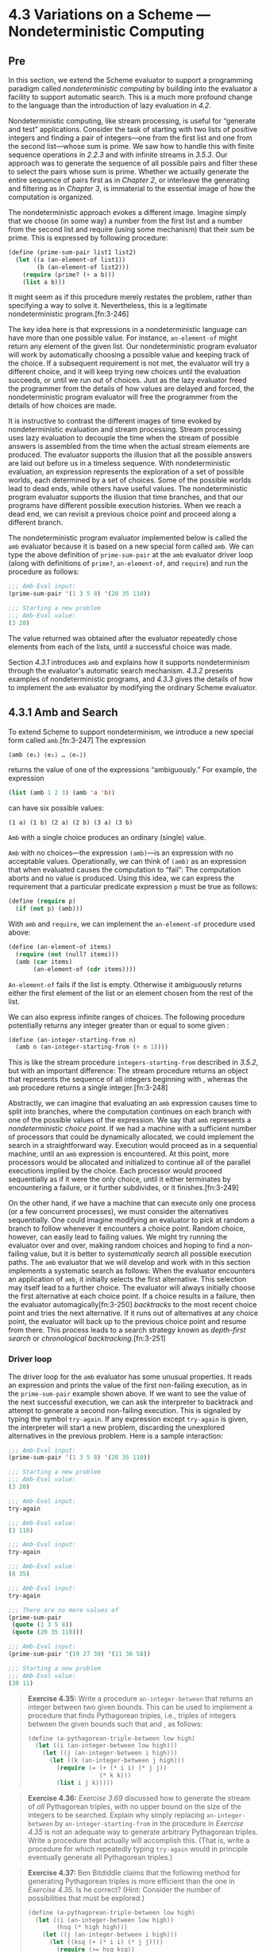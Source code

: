 

* 4.3 Variations on a Scheme --- Nondeterministic Computing

** Pre

In this section, we extend the Scheme evaluator to support a programming paradigm called  /nondeterministic computing/ by building into the evaluator a facility to support automatic search. This is a much more profound change to the language than the introduction of lazy evaluation in [[4.2]].

Nondeterministic computing, like stream processing, is useful for “generate and test” applications. Consider the task of starting with two lists of positive integers and finding a pair of integers---one from the first list and one from the second list---whose sum is prime. We saw how to handle this with finite sequence operations in [[2.2.3]] and with infinite streams in [[3.5.3]]. Our approach was to generate the sequence of all possible pairs and filter these to select the pairs whose sum is prime. Whether we actually generate the entire sequence of pairs first as in [[Chapter 2]], or interleave the generating and filtering as in [[Chapter 3]], is immaterial to the essential image of how the computation is organized.

The nondeterministic approach evokes a different image. Imagine simply that we choose (in some way) a number from the first list and a number from the second list and require (using some mechanism) that their sum be prime. This is expressed by following procedure:

#+BEGIN_SRC lisp
    (define (prime-sum-pair list1 list2)
      (let ((a (an-element-of list1))
            (b (an-element-of list2)))
        (require (prime? (+ a b)))
        (list a b)))
#+END_SRC

It might seem as if this procedure merely restates the problem, rather than specifying a way to solve it. Nevertheless, this is a legitimate nondeterministic program.[fn:3-246]

The key idea here is that expressions in a nondeterministic language can have more than one possible value. For instance, =an-element-of= might return any element of the given list. Our nondeterministic program evaluator will work by automatically choosing a possible value and keeping track of the choice. If a subsequent requirement is not met, the evaluator will try a different choice, and it will keep trying new choices until the evaluation succeeds, or until we run out of choices. Just as the lazy evaluator freed the programmer from the details of how values are delayed and forced, the nondeterministic program evaluator will free the programmer from the details of how choices are made.

It is instructive to contrast the different images of time evoked by nondeterministic evaluation and stream processing. Stream processing uses lazy evaluation to decouple the time when the stream of possible answers is assembled from the time when the actual stream elements are produced. The evaluator supports the illusion that all the possible answers are laid out before us in a timeless sequence. With nondeterministic evaluation, an expression represents the exploration of a set of possible worlds, each determined by a set of choices. Some of the possible worlds lead to dead ends, while others have useful values. The nondeterministic program evaluator supports the illusion that time branches, and that our programs have different possible execution histories. When we reach a dead end, we can revisit a previous choice point and proceed along a different branch.

The nondeterministic program evaluator implemented below is called the =amb= evaluator because it is based on a new special form called =amb=. We can type the above definition of =prime-sum-pair= at the =amb= evaluator driver loop (along with definitions of =prime?=, =an-element-of=, and =require=) and run the procedure as follows:

#+BEGIN_SRC lisp
    ;;; Amb-Eval input:
    (prime-sum-pair '(1 3 5 8) '(20 35 110))

    ;;; Starting a new problem
    ;;; Amb-Eval value:
    (3 20)
#+END_SRC

The value returned was obtained after the evaluator repeatedly chose elements from each of the lists, until a successful choice was made.

Section [[4.3.1]] introduces =amb= and explains how it supports nondeterminism through the evaluator's automatic search mechanism. [[4.3.2]] presents examples of nondeterministic programs, and [[4.3.3]] gives the details of how to implement the =amb= evaluator by modifying the ordinary Scheme evaluator.


** 4.3.1 Amb and Search


To extend Scheme to support nondeterminism, we introduce a new special form called =amb=.[fn:3-247] The expression

#+BEGIN_SRC lisp
    (amb ⟨e₁⟩ ⟨e₂⟩ … ⟨eₙ⟩)
#+END_SRC

returns the value of one of the [[file:fig/math/0932467390da34555ec70c122d7e915e.svg]] expressions [[file:fig/math/5de92899224b85bc53fbd9665867a41d.svg]] “ambiguously.” For example, the expression

#+BEGIN_SRC lisp
    (list (amb 1 2 3) (amb 'a 'b))
#+END_SRC

can have six possible values:

#+BEGIN_EXAMPLE
    (1 a) (1 b) (2 a) (2 b) (3 a) (3 b)
#+END_EXAMPLE

=Amb= with a single choice produces an ordinary (single) value.

=Amb= with no choices---the expression =(amb)=---is an expression with no acceptable values. Operationally, we can think of =(amb)= as an expression that when evaluated causes the computation to “fail”: The computation aborts and no value is produced. Using this idea, we can express the requirement that a particular predicate expression =p= must be true as follows:

#+BEGIN_SRC lisp
    (define (require p)
      (if (not p) (amb)))
#+END_SRC

With =amb= and =require=, we can implement the =an-element-of= procedure used above:

#+BEGIN_SRC lisp
    (define (an-element-of items)
      (require (not (null? items)))
      (amb (car items)
           (an-element-of (cdr items))))
#+END_SRC

=An-element-of= fails if the list is empty. Otherwise it ambiguously returns either the first element of the list or an element chosen from the rest of the list.

We can also express infinite ranges of choices. The following procedure potentially returns any integer greater than or equal to some given [[file:fig/math/0932467390da34555ec70c122d7e915e.svg]]:

#+BEGIN_SRC lisp
    (define (an-integer-starting-from n)
      (amb n (an-integer-starting-from (+ n 1))))
#+END_SRC

This is like the stream procedure =integers-starting-from= described in [[3.5.2]], but with an important difference: The stream procedure returns an object that represents the sequence of all integers beginning with [[file:fig/math/0932467390da34555ec70c122d7e915e.svg]], whereas the =amb= procedure returns a single integer.[fn:3-248]

Abstractly, we can imagine that evaluating an =amb= expression causes time to split into branches, where the computation continues on each branch with one of the possible values of the expression. We say that =amb= represents a  /nondeterministic choice point/. If we had a machine with a sufficient number of processors that could be dynamically allocated, we could implement the search in a straightforward way. Execution would proceed as in a sequential machine, until an =amb= expression is encountered. At this point, more processors would be allocated and initialized to continue all of the parallel executions implied by the choice. Each processor would proceed sequentially as if it were the only choice, until it either terminates by encountering a failure, or it further subdivides, or it finishes.[fn:3-249]

On the other hand, if we have a machine that can execute only one process (or a few concurrent processes), we must consider the alternatives sequentially. One could imagine modifying an evaluator to pick at random a branch to follow whenever it encounters a choice point. Random choice, however, can easily lead to failing values. We might try running the evaluator over and over, making random choices and hoping to find a non-failing value, but it is better to  /systematically search/ all possible execution paths. The =amb= evaluator that we will develop and work with in this section implements a systematic search as follows: When the evaluator encounters an application of =amb=, it initially selects the first alternative. This selection may itself lead to a further choice. The evaluator will always initially choose the first alternative at each choice point. If a choice results in a failure, then the evaluator automagically[fn:3-250]  /backtracks/ to the most recent choice point and tries the next alternative. If it runs out of alternatives at any choice point, the evaluator will back up to the previous choice point and resume from there. This process leads to a search strategy known as  /depth-first search/ or  /chronological backtracking/.[fn:3-251]

*** Driver loop


The driver loop for the =amb= evaluator has some unusual properties. It reads an expression and prints the value of the first non-failing execution, as in the =prime-sum-pair= example shown above. If we want to see the value of the next successful execution, we can ask the interpreter to backtrack and attempt to generate a second non-failing execution. This is signaled by typing the symbol =try-again=. If any expression except =try-again= is given, the interpreter will start a new problem, discarding the unexplored alternatives in the previous problem. Here is a sample interaction:

#+BEGIN_SRC lisp
    ;;; Amb-Eval input:
    (prime-sum-pair '(1 3 5 8) '(20 35 110))

    ;;; Starting a new problem
    ;;; Amb-Eval value:
    (3 20)

    ;;; Amb-Eval input:
    try-again

    ;;; Amb-Eval value:
    (3 110)

    ;;; Amb-Eval input:
    try-again

    ;;; Amb-Eval value:
    (8 35)

    ;;; Amb-Eval input:
    try-again

    ;;; There are no more values of
    (prime-sum-pair
     (quote (1 3 5 8))
     (quote (20 35 110)))

    ;;; Amb-Eval input:
    (prime-sum-pair '(19 27 30) '(11 36 58))

    ;;; Starting a new problem
    ;;; Amb-Eval value:
    (30 11)
#+END_SRC

#+BEGIN_QUOTE
  *Exercise 4.35:* Write a procedure =an-integer-between= that returns an integer between two given bounds. This can be used to implement a procedure that finds Pythagorean triples, i.e., triples of integers [[file:fig/math/e7853946c0c2678998e1da658f89fd35.svg]] between the given bounds such that [[file:fig/math/abd99fa84a4de8dd35d5caa76adaef23.svg]] and [[file:fig/math/91f53e5e64b2c77fdad283a4e7195096.svg]], as follows:

  #+BEGIN_SRC lisp
      (define (a-pythagorean-triple-between low high)
        (let ((i (an-integer-between low high)))
          (let ((j (an-integer-between i high)))
            (let ((k (an-integer-between j high)))
              (require (= (+ (* i i) (* j j))
                          (* k k)))
              (list i j k)))))
  #+END_SRC

#+END_QUOTE

#+BEGIN_QUOTE
  *Exercise 4.36:* [[Exercise 3.69]] discussed how to generate the stream of /all/ Pythagorean triples, with no upper bound on the size of the integers to be searched. Explain why simply replacing =an-integer-between= by =an-integer-starting-from= in the procedure in [[Exercise 4.35]] is not an adequate way to generate arbitrary Pythagorean triples. Write a procedure that actually will accomplish this. (That is, write a procedure for which repeatedly typing =try-again= would in principle eventually generate all Pythagorean triples.)
#+END_QUOTE

#+BEGIN_QUOTE
  *Exercise 4.37:* Ben Bitdiddle claims that the following method for generating Pythagorean triples is more efficient than the one in [[Exercise 4.35]]. Is he correct? (Hint: Consider the number of possibilities that must be explored.)

  #+BEGIN_SRC lisp
      (define (a-pythagorean-triple-between low high)
        (let ((i (an-integer-between low high))
              (hsq (* high high)))
          (let ((j (an-integer-between i high)))
            (let ((ksq (+ (* i i) (* j j))))
              (require (>= hsq ksq))
              (let ((k (sqrt ksq)))
                (require (integer? k))
                (list i j k))))))
  #+END_SRC

#+END_QUOTE

** 4.3.2 Examples of Nondeterministic Programs


Section [[4.3.3]] describes the implementation of the =amb= evaluator. First, however, we give some examples of how it can be used. The advantage of nondeterministic programming is that we can suppress the details of how search is carried out, thereby expressing our programs at a higher level of abstraction.

*** Logic Puzzles


The following puzzle (taken from [[Dinesman 1968]]) is typical of a large class of simple logic puzzles:

#+BEGIN_QUOTE
  Baker, Cooper, Fletcher, Miller, and Smith live on different floors of an apartment house that contains only five floors. Baker does not live on the top floor. Cooper does not live on the bottom floor. Fletcher does not live on either the top or the bottom floor. Miller lives on a higher floor than does Cooper. Smith does not live on a floor adjacent to Fletcher's. Fletcher does not live on a floor adjacent to Cooper's. Where does everyone live?
#+END_QUOTE

We can determine who lives on each floor in a straightforward way by enumerating all the possibilities and imposing the given restrictions:[fn:3-252]

#+BEGIN_SRC lisp
    (define (multiple-dwelling)
      (let ((baker (amb 1 2 3 4 5))
            (cooper (amb 1 2 3 4 5))
            (fletcher (amb 1 2 3 4 5))
            (miller (amb 1 2 3 4 5))
            (smith (amb 1 2 3 4 5)))
        (require
         (distinct? (list baker cooper fletcher
                          miller smith)))
        (require (not (= baker 5)))
        (require (not (= cooper 1)))
        (require (not (= fletcher 5)))
        (require (not (= fletcher 1)))
        (require (> miller cooper))
        (require
         (not (= (abs (- smith fletcher)) 1)))
        (require
         (not (= (abs (- fletcher cooper)) 1)))
        (list (list 'baker baker)
              (list 'cooper cooper)
              (list 'fletcher fletcher)
              (list 'miller miller)
              (list 'smith smith))))
#+END_SRC

Evaluating the expression =(multiple-dwelling)= produces the result

#+BEGIN_SRC lisp
    ((baker 3) (cooper 2) (fletcher 4)
     (miller 5) (smith 1))
#+END_SRC

Although this simple procedure works, it is very slow. [[Exercise 4.39]] and [[Exercise 4.40]] discuss some possible improvements.

#+BEGIN_QUOTE
  *Exercise 4.38:* Modify the multiple-dwelling procedure to omit the requirement that Smith and Fletcher do not live on adjacent floors. How many solutions are there to this modified puzzle?
#+END_QUOTE

#+BEGIN_QUOTE
  *Exercise 4.39:* Does the order of the restrictions in the multiple-dwelling procedure affect the answer? Does it affect the time to find an answer? If you think it matters, demonstrate a faster program obtained from the given one by reordering the restrictions. If you think it does not matter, argue your case.
#+END_QUOTE

#+BEGIN_QUOTE
  *Exercise 4.40:* In the multiple dwelling problem, how many sets of assignments are there of people to floors, both before and after the requirement that floor assignments be distinct? It is very inefficient to generate all possible assignments of people to floors and then leave it to backtracking to eliminate them. For example, most of the restrictions depend on only one or two of the person-floor variables, and can thus be imposed before floors have been selected for all the people. Write and demonstrate a much more efficient nondeterministic procedure that solves this problem based upon generating only those possibilities that are not already ruled out by previous restrictions. (Hint: This will require a nest of =let= expressions.)
#+END_QUOTE

#+BEGIN_QUOTE
  *Exercise 4.41:* Write an ordinary Scheme program to solve the multiple dwelling puzzle.
#+END_QUOTE

#+BEGIN_QUOTE
  *Exercise 4.42:* Solve the following “Liars” puzzle (from [[Phillips 1934]]):

  Five schoolgirls sat for an examination. Their parents---so they thought---showed an undue degree of interest in the result. They therefore agreed that, in writing home about the examination, each girl should make one true statement and one untrue one. The following are the relevant passages from their letters:

  - Betty: “Kitty was second in the examination. I was only third.”
  - Ethel: “You'll be glad to hear that I was on top. Joan was second.”
  - Joan: “I was third, and poor old Ethel was bottom.”
  - Kitty: “I came out second. Mary was only fourth.”
  - Mary: “I was fourth. Top place was taken by Betty.”

  What in fact was the order in which the five girls were placed?
#+END_QUOTE

#+BEGIN_QUOTE
  *Exercise 4.43:* Use the =amb= evaluator to solve the following puzzle:[fn:3-253]

  #+BEGIN_QUOTE
    Mary Ann Moore's father has a yacht and so has each of his four friends: Colonel Downing, Mr. Hall, Sir Barnacle Hood, and Dr. Parker. Each of the five also has one daughter and each has named his yacht after a daughter of one of the others. Sir Barnacle's yacht is the Gabrielle, Mr. Moore owns the Lorna; Mr. Hall the Rosalind. The Melissa, owned by Colonel Downing, is named after Sir Barnacle's daughter. Gabrielle's father owns the yacht that is named after Dr. Parker's daughter. Who is Lorna's father?
  #+END_QUOTE

  Try to write the program so that it runs efficiently (see [[Exercise 4.40]]). Also determine how many solutions there are if we are not told that Mary Ann's last name is Moore.
#+END_QUOTE

#+BEGIN_QUOTE
  *Exercise 4.44:* [[Exercise 2.42]] described the “eight-queens puzzle” of placing queens on a chessboard so that no two attack each other. Write a nondeterministic program to solve this puzzle.
#+END_QUOTE

*** Parsing natural language


Programs designed to accept natural language as input usually start by attempting to  /parse/ the input, that is, to match the input against some grammatical structure. For example, we might try to recognize simple sentences consisting of an article followed by a noun followed by a verb, such as “The cat eats.” To accomplish such an analysis, we must be able to identify the parts of speech of individual words. We could start with some lists that classify various words:[fn:3-254]

#+BEGIN_SRC lisp
    (define nouns
      '(noun student professor cat class))

    (define verbs
      '(verb studies lectures eats sleeps))

    (define articles '(article the a))
#+END_SRC

We also need a  /grammar/, that is, a set of rules describing how grammatical elements are composed from simpler elements. A very simple grammar might stipulate that a sentence always consists of two pieces---a noun phrase followed by a verb---and that a noun phrase consists of an article followed by a noun. With this grammar, the sentence “The cat eats” is parsed as follows:

#+BEGIN_SRC lisp
    (sentence
     (noun-phrase (article the) (noun cat))
     (verb eats))
#+END_SRC

We can generate such a parse with a simple program that has separate procedures for each of the grammatical rules. To parse a sentence, we identify its two constituent pieces and return a list of these two elements, tagged with the symbol =sentence=:

#+BEGIN_SRC lisp
    (define (parse-sentence)
      (list 'sentence
             (parse-noun-phrase)
             (parse-word verbs)))
#+END_SRC

A noun phrase, similarly, is parsed by finding an article followed by a noun:

#+BEGIN_SRC lisp
    (define (parse-noun-phrase)
      (list 'noun-phrase
            (parse-word articles)
            (parse-word nouns)))
#+END_SRC

At the lowest level, parsing boils down to repeatedly checking that the next unparsed word is a member of the list of words for the required part of speech. To implement this, we maintain a global variable =*unparsed*=, which is the input that has not yet been parsed. Each time we check a word, we require that =*unparsed*= must be non-empty and that it should begin with a word from the designated list. If so, we remove that word from =*unparsed*= and return the word together with its part of speech (which is found at the head of the list):[fn:3-255]

#+BEGIN_SRC lisp
    (define (parse-word word-list)
      (require (not (null? *unparsed*)))
      (require (memq (car *unparsed*)
                     (cdr word-list)))
      (let ((found-word (car *unparsed*)))
        (set! *unparsed* (cdr *unparsed*))
        (list (car word-list) found-word)))
#+END_SRC

To start the parsing, all we need to do is set =*unparsed*= to be the entire input, try to parse a sentence, and check that nothing is left over:

#+BEGIN_SRC lisp
    (define *unparsed* '())
    (define (parse input)
      (set! *unparsed* input)
      (let ((sent (parse-sentence)))
        (require (null? *unparsed*))
        sent))
#+END_SRC

We can now try the parser and verify that it works for our simple test sentence:

#+BEGIN_SRC lisp
    ;;; Amb-Eval input:
    (parse '(the cat eats))

    ;;; Starting a new problem
    ;;; Amb-Eval value:
    (sentence
     (noun-phrase (article the) (noun cat))
     (verb eats))
#+END_SRC

The =amb= evaluator is useful here because it is convenient to express the parsing constraints with the aid of =require=. Automatic search and backtracking really pay off, however, when we consider more complex grammars where there are choices for how the units can be decomposed.

Let's add to our grammar a list of prepositions:

#+BEGIN_SRC lisp
    (define prepositions
      '(prep for to in by with))
#+END_SRC

and define a prepositional phrase (e.g., “for the cat”) to be a preposition followed by a noun phrase:

#+BEGIN_SRC lisp
    (define (parse-prepositional-phrase)
      (list 'prep-phrase
            (parse-word prepositions)
            (parse-noun-phrase)))
#+END_SRC

Now we can define a sentence to be a noun phrase followed by a verb phrase, where a verb phrase can be either a verb or a verb phrase extended by a prepositional phrase:[fn:3-256]

#+BEGIN_SRC lisp
    (define (parse-sentence)
      (list 'sentence
             (parse-noun-phrase)
             (parse-verb-phrase)))

    (define (parse-verb-phrase)
      (define (maybe-extend verb-phrase)
        (amb
         verb-phrase
         (maybe-extend
          (list 'verb-phrase
                verb-phrase
                (parse-prepositional-phrase)))))
      (maybe-extend (parse-word verbs)))
#+END_SRC

While we're at it, we can also elaborate the definition of noun phrases to permit such things as “a cat in the class.” What we used to call a noun phrase, we'll now call a simple noun phrase, and a noun phrase will now be either a simple noun phrase or a noun phrase extended by a prepositional phrase:

#+BEGIN_SRC lisp
    (define (parse-simple-noun-phrase)
      (list 'simple-noun-phrase
            (parse-word articles)
            (parse-word nouns)))

    (define (parse-noun-phrase)
      (define (maybe-extend noun-phrase)
        (amb
         noun-phrase
         (maybe-extend
          (list 'noun-phrase
                noun-phrase
                (parse-prepositional-phrase)))))
      (maybe-extend (parse-simple-noun-phrase)))
#+END_SRC

Our new grammar lets us parse more complex sentences. For example

#+BEGIN_SRC lisp
    (parse '(the student with the cat
             sleeps in the class))
#+END_SRC

produces

#+BEGIN_SRC lisp
    (sentence
     (noun-phrase
      (simple-noun-phrase (article the)
                          (noun student))
      (prep-phrase (prep with)
                   (simple-noun-phrase
                    (article the)
                    (noun cat))))
     (verb-phrase
      (verb sleeps)
      (prep-phrase (prep in)
                   (simple-noun-phrase
                    (article the)
                    (noun class)))))
#+END_SRC

Observe that a given input may have more than one legal parse. In the sentence “The professor lectures to the student with the cat,” it may be that the professor is lecturing with the cat, or that the student has the cat. Our nondeterministic program finds both possibilities:

#+BEGIN_SRC lisp
    (parse '(the professor lectures to
             the student with the cat))
#+END_SRC

produces

#+BEGIN_SRC lisp
    (sentence
     (simple-noun-phrase (article the)
                         (noun professor))
     (verb-phrase
      (verb-phrase
       (verb lectures)
       (prep-phrase (prep to)
                    (simple-noun-phrase
                     (article the)
                     (noun student))))
      (prep-phrase (prep with)
                   (simple-noun-phrase
                    (article the)
                    (noun cat)))))
#+END_SRC

Asking the evaluator to try again yields

#+BEGIN_SRC lisp
    (sentence
     (simple-noun-phrase (article the)
                         (noun professor))
     (verb-phrase (verb lectures)
                  (prep-phrase
                   (prep to)
                   (noun-phrase
                    (simple-noun-phrase
                     (article the)
                     (noun student))
                    (prep-phrase
                     (prep with)
                     (simple-noun-phrase
                      (article the)
                      (noun cat)))))))
#+END_SRC

#+BEGIN_QUOTE
  *Exercise 4.45:* With the grammar given above, the following sentence can be parsed in five different ways: “The professor lectures to the student in the class with the cat.” Give the five parses and explain the differences in shades of meaning among them.
#+END_QUOTE

#+BEGIN_QUOTE
  *Exercise 4.46:* The evaluators in [[4.1]] and [[4.2]] do not determine what order operands are evaluated in. We will see that the =amb= evaluator evaluates them from left to right. Explain why our parsing program wouldn't work if the operands were evaluated in some other order.
#+END_QUOTE

#+BEGIN_QUOTE
  *Exercise 4.47:* Louis Reasoner suggests that, since a verb phrase is either a verb or a verb phrase followed by a prepositional phrase, it would be much more straightforward to define the procedure =parse-verb-phrase= as follows (and similarly for noun phrases):

  #+BEGIN_SRC lisp
      (define (parse-verb-phrase)
        (amb (parse-word verbs)
             (list
              'verb-phrase
              (parse-verb-phrase)
              (parse-prepositional-phrase))))
  #+END_SRC

  Does this work? Does the program's behavior change if we interchange the order of expressions in the =amb=?
#+END_QUOTE

#+BEGIN_QUOTE
  *Exercise 4.48:* Extend the grammar given above to handle more complex sentences. For example, you could extend noun phrases and verb phrases to include adjectives and adverbs, or you could handle compound sentences.[fn:3-257]
#+END_QUOTE

#+BEGIN_QUOTE
  *Exercise 4.49:* Alyssa P. Hacker is more interested in generating interesting sentences than in parsing them. She reasons that by simply changing the procedure =parse-word= so that it ignores the “input sentence” and instead always succeeds and generates an appropriate word, we can use the programs we had built for parsing to do generation instead. Implement Alyssa's idea, and show the first half-dozen or so sentences generated.[fn:3-258]
#+END_QUOTE

** 4.3.3 Implementing the =Amb= Evaluator


The evaluation of an ordinary Scheme expression may return a value, may never terminate, or may signal an error. In nondeterministic Scheme the evaluation of an expression may in addition result in the discovery of a dead end, in which case evaluation must backtrack to a previous choice point. The interpretation of nondeterministic Scheme is complicated by this extra case.

We will construct the =amb= evaluator for nondeterministic Scheme by modifying the analyzing evaluator of [[4.1.7]].[fn:3-259] As in the analyzing evaluator, evaluation of an expression is accomplished by calling an execution procedure produced by analysis of that expression. The difference between the interpretation of ordinary Scheme and the interpretation of nondeterministic Scheme will be entirely in the execution procedures.

*** Execution procedures and continuations


Recall that the execution procedures for the ordinary evaluator take one argument: the environment of execution. In contrast, the execution procedures in the =amb= evaluator take three arguments: the environment, and two procedures called  /continuation procedures/. The evaluation of an expression will finish by calling one of these two continuations: If the evaluation results in a value, the  /success continuation/ is called with that value; if the evaluation results in the discovery of a dead end, the  /failure continuation/ is called. Constructing and calling appropriate continuations is the mechanism by which the nondeterministic evaluator implements backtracking.

It is the job of the success continuation to receive a value and proceed with the computation. Along with that value, the success continuation is passed another failure continuation, which is to be called subsequently if the use of that value leads to a dead end.

It is the job of the failure continuation to try another branch of the nondeterministic process. The essence of the nondeterministic language is in the fact that expressions may represent choices among alternatives. The evaluation of such an expression must proceed with one of the indicated alternative choices, even though it is not known in advance which choices will lead to acceptable results. To deal with this, the evaluator picks one of the alternatives and passes this value to the success continuation. Together with this value, the evaluator constructs and passes along a failure continuation that can be called later to choose a different alternative.

A failure is triggered during evaluation (that is, a failure continuation is called) when a user program explicitly rejects the current line of attack (for example, a call to =require= may result in execution of =(amb)=, an expression that always fails---see [[4.3.1]]). The failure continuation in hand at that point will cause the most recent choice point to choose another alternative. If there are no more alternatives to be considered at that choice point, a failure at an earlier choice point is triggered, and so on. Failure continuations are also invoked by the driver loop in response to a =try-again= request, to find another value of the expression.

In addition, if a side-effect operation (such as assignment to a variable) occurs on a branch of the process resulting from a choice, it may be necessary, when the process finds a dead end, to undo the side effect before making a new choice. This is accomplished by having the side-effect operation produce a failure continuation that undoes the side effect and propagates the failure.

In summary, failure continuations are constructed by

- =amb= expressions---to provide a mechanism to make alternative choices if the current choice made by the =amb= expression leads to a dead end;
- the top-level driver---to provide a mechanism to report failure when the choices are exhausted;
- assignments---to intercept failures and undo assignments during backtracking.

Failures are initiated only when a dead end is encountered. This occurs

- if the user program executes =(amb)=;
- if the user types =try-again= at the top-level driver.

Failure continuations are also called during processing of a failure:

- When the failure continuation created by an assignment finishes undoing a side effect, it calls the failure continuation it intercepted, in order to propagate the failure back to the choice point that led to this assignment or to the top level.
- When the failure continuation for an =amb= runs out of choices, it calls the failure continuation that was originally given to the =amb=, in order to propagate the failure back to the previous choice point or to the top level.

*** Structure of the evaluator


The syntax- and data-representation procedures for the =amb= evaluator, and also the basic =analyze= procedure, are identical to those in the evaluator of [[4.1.7]], except for the fact that we need additional syntax procedures to recognize the =amb= special form:[fn:3-260]

#+BEGIN_SRC lisp
    (define (amb? exp) (tagged-list? exp 'amb))
    (define (amb-choices exp) (cdr exp))
#+END_SRC

We must also add to the dispatch in =analyze= a clause that will recognize this special form and generate an appropriate execution procedure:

#+BEGIN_SRC lisp
    ((amb? exp) (analyze-amb exp))
#+END_SRC

The top-level procedure =ambeval= (similar to the version of =eval= given in [[4.1.7]]) analyzes the given expression and applies the resulting execution procedure to the given environment, together with two given continuations:

#+BEGIN_SRC lisp
    (define (ambeval exp env succeed fail)
      ((analyze exp) env succeed fail))
#+END_SRC

A success continuation is a procedure of two arguments: the value just obtained and another failure continuation to be used if that value leads to a subsequent failure. A failure continuation is a procedure of no arguments. So the general form of an execution procedure is

#+BEGIN_SRC lisp
    (lambda (env succeed fail)
      ;; succeed is (lambda (value fail) …)
      ;; fail is (lambda () …)
      …)
#+END_SRC

For example, executing

#+BEGIN_SRC lisp
    (ambeval ⟨exp⟩
             the-global-environment
             (lambda (value fail) value)
             (lambda () 'failed))
#+END_SRC

will attempt to evaluate the given expression and will return either the expression's value (if the evaluation succeeds) or the symbol =failed= (if the evaluation fails). The call to =ambeval= in the driver loop shown below uses much more complicated continuation procedures, which continue the loop and support the =try-again= request.

Most of the complexity of the =amb= evaluator results from the mechanics of passing the continuations around as the execution procedures call each other. In going through the following code, you should compare each of the execution procedures with the corresponding procedure for the ordinary evaluator given in [[4.1.7]].

*** Simple expressions


The execution procedures for the simplest kinds of expressions are essentially the same as those for the ordinary evaluator, except for the need to manage the continuations. The execution procedures simply succeed with the value of the expression, passing along the failure continuation that was passed to them.

#+BEGIN_SRC lisp
    (define (analyze-self-evaluating exp)
      (lambda (env succeed fail)
        (succeed exp fail)))

    (define (analyze-quoted exp)
      (let ((qval (text-of-quotation exp)))
        (lambda (env succeed fail)
          (succeed qval fail))))

    (define (analyze-variable exp)
      (lambda (env succeed fail)
        (succeed (lookup-variable-value exp env)
                 fail)))

    (define (analyze-lambda exp)
      (let ((vars (lambda-parameters exp))
            (bproc (analyze-sequence
                    (lambda-body exp))))
        (lambda (env succeed fail)
          (succeed (make-procedure vars bproc env)
                   fail))))
#+END_SRC

Notice that looking up a variable always ‘succeeds.' If =lookup-variable-value= fails to find the variable, it signals an error, as usual. Such a “failure” indicates a program bug---a reference to an unbound variable; it is not an indication that we should try another nondeterministic choice instead of the one that is currently being tried.

*** Conditionals and sequences


Conditionals are also handled in a similar way as in the ordinary evaluator. The execution procedure generated by =analyze-if= invokes the predicate execution procedure =pproc= with a success continuation that checks whether the predicate value is true and goes on to execute either the consequent or the alternative. If the execution of =pproc= fails, the original failure continuation for the =if= expression is called.

#+BEGIN_SRC lisp
    (define (analyze-if exp)
      (let ((pproc (analyze (if-predicate exp)))
            (cproc (analyze (if-consequent exp)))
            (aproc (analyze (if-alternative exp))))
        (lambda (env succeed fail)
          (pproc env
                 ;; success continuation for evaluating
                 ;; the predicate to obtain pred-value
                 (lambda (pred-value fail2)
                   (if (true? pred-value)
                       (cproc env succeed fail2)
                       (aproc env succeed fail2)))
                 ;; failure continuation for
                 ;; evaluating the predicate
                 fail))))
#+END_SRC

Sequences are also handled in the same way as in the previous evaluator, except for the machinations in the subprocedure =sequentially= that are required for passing the continuations. Namely, to sequentially execute =a= and then =b=, we call =a= with a success continuation that calls =b=.

#+BEGIN_SRC lisp
    (define (analyze-sequence exps)
      (define (sequentially a b)
        (lambda (env succeed fail)
          (a env
             ;; success continuation for calling a
             (lambda (a-value fail2)
               (b env succeed fail2))
             ;; failure continuation for calling a
             fail)))
      (define (loop first-proc rest-procs)
        (if (null? rest-procs)
            first-proc
            (loop (sequentially first-proc
                                (car rest-procs))
                  (cdr rest-procs))))
      (let ((procs (map analyze exps)))
        (if (null? procs)
            (error "Empty sequence: ANALYZE"))
        (loop (car procs) (cdr procs))))
#+END_SRC

*** Definitions and assignments


Definitions are another case where we must go to some trouble to manage the continuations, because it is necessary to evaluate the definition-value expression before actually defining the new variable. To accomplish this, the definition-value execution procedure =vproc= is called with the environment, a success continuation, and the failure continuation. If the execution of =vproc= succeeds, obtaining a value =val= for the defined variable, the variable is defined and the success is propagated:

#+BEGIN_SRC lisp
    (define (analyze-definition exp)
      (let ((var (definition-variable exp))
            (vproc (analyze
                    (definition-value exp))))
        (lambda (env succeed fail)
          (vproc env
                 (lambda (val fail2)
                   (define-variable! var val env)
                   (succeed 'ok fail2))
                 fail))))
#+END_SRC

Assignments are more interesting. This is the first place where we really use the continuations, rather than just passing them around. The execution procedure for assignments starts out like the one for definitions. It first attempts to obtain the new value to be assigned to the variable. If this evaluation of =vproc= fails, the assignment fails.

If =vproc= succeeds, however, and we go on to make the assignment, we must consider the possibility that this branch of the computation might later fail, which will require us to backtrack out of the assignment. Thus, we must arrange to undo the assignment as part of the backtracking process.[fn:3-261]

This is accomplished by giving =vproc= a success continuation (marked with the comment “*1*” below) that saves the old value of the variable before assigning the new value to the variable and proceeding from the assignment. The failure continuation that is passed along with the value of the assignment (marked with the comment “*2*” below) restores the old value of the variable before continuing the failure. That is, a successful assignment provides a failure continuation that will intercept a subsequent failure; whatever failure would otherwise have called =fail2= calls this procedure instead, to undo the assignment before actually calling =fail2=.

#+BEGIN_SRC lisp
    (define (analyze-assignment exp)
      (let ((var (assignment-variable exp))
            (vproc (analyze
                    (assignment-value exp))))
        (lambda (env succeed fail)
          (vproc env
                 (lambda (val fail2)    ; *1*
                   (let ((old-value
                          (lookup-variable-value
                           var
                           env)))
                     (set-variable-value!
                      var
                      val
                      env)
                     (succeed
                      'ok
                      (lambda ()    ; *2*
                        (set-variable-value!
                         var
                         old-value
                         env)
                        (fail2)))))
                   fail))))
#+END_SRC

*** Procedure applications


The execution procedure for applications contains no new ideas except for the technical complexity of managing the continuations. This complexity arises in =analyze-application=, due to the need to keep track of the success and failure continuations as we evaluate the operands. We use a procedure =get-args= to evaluate the list of operands, rather than a simple =map= as in the ordinary evaluator.

#+BEGIN_SRC lisp
    (define (analyze-application exp)
      (let ((fproc (analyze (operator exp)))
            (aprocs (map analyze (operands exp))))
        (lambda (env succeed fail)
          (fproc env
                 (lambda (proc fail2)
                   (get-args
                    aprocs
                    env
                    (lambda (args fail3)
                      (execute-application
                       proc args succeed fail3))
                    fail2))
                 fail))))
#+END_SRC

In =get-args=, notice how =cdr=-ing down the list of =aproc= execution procedures and =cons=ing up the resulting list of =args= is accomplished by calling each =aproc= in the list with a success continuation that recursively calls =get-args=. Each of these recursive calls to =get-args= has a success continuation whose value is the =cons= of the newly obtained argument onto the list of accumulated arguments:

#+BEGIN_SRC lisp
    (define (get-args aprocs env succeed fail)
      (if (null? aprocs)
          (succeed '() fail)
          ((car aprocs)
           env
           ;; success continuation for this aproc
           (lambda (arg fail2)
             (get-args
              (cdr aprocs)
              env
              ;; success continuation for
              ;; recursive call to get-args
              (lambda (args fail3)
                (succeed (cons arg args)
                         fail3))
              fail2))
           fail)))
#+END_SRC

The actual procedure application, which is performed by =execute-application=, is accomplished in the same way as for the ordinary evaluator, except for the need to manage the continuations.

#+BEGIN_SRC lisp
    (define (execute-application
             proc args succeed fail)
      (cond ((primitive-procedure? proc)
             (succeed
              (apply-primitive-procedure
               proc args)
              fail))
            ((compound-procedure? proc)
             ((procedure-body proc)
              (extend-environment
               (procedure-parameters proc)
               args
               (procedure-environment proc))
              succeed
              fail))
            (else (error "Unknown procedure type:
                          EXECUTE-APPLICATION"
                         proc))))
#+END_SRC

*** Evaluating =amb= expressions


The =amb= special form is the key element in the nondeterministic language. Here we see the essence of the interpretation process and the reason for keeping track of the continuations. The execution procedure for =amb= defines a loop =try-next= that cycles through the execution procedures for all the possible values of the =amb= expression. Each execution procedure is called with a failure continuation that will try the next one. When there are no more alternatives to try, the entire =amb= expression fails.

#+BEGIN_SRC lisp
    (define (analyze-amb exp)
      (let ((cprocs
             (map analyze (amb-choices exp))))
        (lambda (env succeed fail)
          (define (try-next choices)
            (if (null? choices)
                (fail)
                ((car choices)
                 env
                 succeed
                 (lambda ()
                   (try-next (cdr choices))))))
          (try-next cprocs))))
#+END_SRC

*** Driver loop


The driver loop for the =amb= evaluator is complex, due to the mechanism that permits the user to try again in evaluating an expression. The driver uses a procedure called =internal-loop=, which takes as argument a procedure =try-again=. The intent is that calling =try-again= should go on to the next untried alternative in the nondeterministic evaluation. =Internal-loop= either calls =try-again= in response to the user typing =try-again= at the driver loop, or else starts a new evaluation by calling =ambeval=.

The failure continuation for this call to =ambeval= informs the user that there are no more values and re-invokes the driver loop.

The success continuation for the call to =ambeval= is more subtle. We print the obtained value and then invoke the internal loop again with a =try-again= procedure that will be able to try the next alternative. This =next-alternative= procedure is the second argument that was passed to the success continuation. Ordinarily, we think of this second argument as a failure continuation to be used if the current evaluation branch later fails. In this case, however, we have completed a successful evaluation, so we can invoke the “failure” alternative branch in order to search for additional successful evaluations.

#+BEGIN_SRC lisp
    (define input-prompt  ";;; Amb-Eval input:")
    (define output-prompt ";;; Amb-Eval value:")

    (define (driver-loop)
      (define (internal-loop try-again)
        (prompt-for-input input-prompt)
        (let ((input (read)))
          (if (eq? input 'try-again)
              (try-again)
              (begin
                (newline)
                (display
                 ";;; Starting a new problem ")
                (ambeval
                 input
                 the-global-environment
                 ;; ambeval success
                 (lambda (val next-alternative)
                   (announce-output
                    output-prompt)
                   (user-print val)
                   (internal-loop
                    next-alternative))
                 ;; ambeval failure
                 (lambda ()
                   (announce-output
                    ";;; There are no
                     more values of")
                   (user-print input)
                   (driver-loop)))))))
      (internal-loop
       (lambda ()
         (newline)
         (display
          ";;; There is no current problem")
         (driver-loop))))
#+END_SRC

The initial call to =internal-loop= uses a =try-again= procedure that complains that there is no current problem and restarts the driver loop. This is the behavior that will happen if the user types =try-again= when there is no evaluation in progress.

#+BEGIN_QUOTE
  *Exercise 4.50:* Implement a new special form =ramb= that is like =amb= except that it searches alternatives in a random order, rather than from left to right. Show how this can help with Alyssa's problem in [[Exercise 4.49]].
#+END_QUOTE

#+BEGIN_QUOTE
  *Exercise 4.51:* Implement a new kind of assignment called =permanent-set!= that is not undone upon failure. For example, we can choose two distinct elements from a list and count the number of trials required to make a successful choice as follows:

  #+BEGIN_SRC lisp
      (define count 0)
      (let ((x (an-element-of '(a b c)))
            (y (an-element-of '(a b c))))
        (permanent-set! count (+ count 1))
        (require (not (eq? x y)))
        (list x y count))

      ;;; Starting a new problem
      ;;; Amb-Eval value:
      (a b 2)

      ;;; Amb-Eval input:
      try-again

      ;;; Amb-Eval value:
      (a c 3)
  #+END_SRC

  What values would have been displayed if we had used =set!= here rather than =permanent-set!=?
#+END_QUOTE

#+BEGIN_QUOTE
  *Exercise 4.52:* Implement a new construct called =if-fail= that permits the user to catch the failure of an expression. =If-fail= takes two expressions. It evaluates the first expression as usual and returns as usual if the evaluation succeeds. If the evaluation fails, however, the value of the second expression is returned, as in the following example:

  #+BEGIN_SRC lisp
      ;;; Amb-Eval input:
      (if-fail
       (let ((x (an-element-of '(1 3 5))))
         (require (even? x))
         x)
       'all-odd)

      ;;; Starting a new problem
      ;;; Amb-Eval value:
      all-odd

      ;;; Amb-Eval input:
      (if-fail
       (let ((x (an-element-of '(1 3 5 8))))
         (require (even? x))
         x)
       'all-odd)

      ;;; Starting a new problem
      ;;; Amb-Eval value:
      8
  #+END_SRC

#+END_QUOTE

#+BEGIN_QUOTE
  *Exercise 4.53:* With =permanent-set!= as described in [[Exercise 4.51]] and =if-fail= as in [[Exercise 4.52]], what will be the result of evaluating

  #+BEGIN_SRC lisp
      (let ((pairs '()))
        (if-fail
         (let ((p (prime-sum-pair
                   '(1 3 5 8)
                   '(20 35 110))))
           (permanent-set! pairs
                           (cons p pairs))
           (amb))
         pairs))
  #+END_SRC

#+END_QUOTE

#+BEGIN_QUOTE
  *Exercise 4.54:* If we had not realized that =require= could be implemented as an ordinary procedure that uses =amb=, to be defined by the user as part of a nondeterministic program, we would have had to implement it as a special form. This would require syntax procedures

  #+BEGIN_SRC lisp
      (define (require? exp)
        (tagged-list? exp 'require))

      (define (require-predicate exp)
        (cadr exp))
  #+END_SRC

  and a new clause in the dispatch in =analyze=

  #+BEGIN_SRC lisp
      ((require? exp) (analyze-require exp))
  #+END_SRC

  as well the procedure =analyze-require= that handles =require= expressions. Complete the following definition of =analyze-require=.

  #+BEGIN_SRC lisp
      (define (analyze-require exp)
        (let ((pproc (analyze
                      (require-predicate exp))))
          (lambda (env succeed fail)
            (pproc env
                   (lambda (pred-value fail2)
                     (if ⟨??⟩
                         ⟨??⟩
                         (succeed 'ok fail2)))
                   fail))))
  #+END_SRC

#+END_QUOTE

** Footnotes


[fn:4-246] We assume that we have previously defined a procedure =prime?= that tests whether numbers are prime. Even with =prime?= defined, the =prime-sum-pair= procedure may look suspiciously like the unhelpful “pseudo-Lisp” attempt to define the square-root function, which we described at the beginning of [[1.1.7]]. In fact, a square-root procedure along those lines can actually be formulated as a nondeterministic program. By incorporating a search mechanism into the evaluator, we are eroding the distinction between purely declarative descriptions and imperative specifications of how to compute answers. We'll go even farther in this direction in [[4.4]].

[fn:4-247] The idea of =amb= for nondeterministic programming was first described in 1961 by John McCarthy (see [[McCarthy 1963]]).

[fn:4-248] In actuality, the distinction between nondeterministically returning a single choice and returning all choices depends somewhat on our point of view. From the perspective of the code that uses the value, the nondeterministic choice returns a single value. From the perspective of the programmer designing the code, the nondeterministic choice potentially returns all possible values, and the computation branches so that each value is investigated separately.

[fn:4-249] One might object that this is a hopelessly inefficient mechanism. It might require millions of processors to solve some easily stated problem this way, and most of the time most of those processors would be idle. This objection should be taken in the context of history. Memory used to be considered just such an expensive commodity. In 1964 a megabyte of RAM cost about $400,000. Now every personal computer has many megabytes of RAM, and most of the time most of that RAM is unused. It is hard to underestimate the cost of mass-produced electronics.

[fn:4-250] Automagically: “Automatically, but in a way which, for some reason (typically because it is too complicated, or too ugly, or perhaps even too trivial), the speaker doesn't feel like explaining.” ([[Steele et al. 1983]], [[Raymond 1993]])

[fn:4-251] The integration of automatic search strategies into programming languages has had a long and checkered history. The first suggestions that nondeterministic algorithms might be elegantly encoded in a programming language with search and automatic backtracking came from Robert [[Floyd (1967)]]. Carl [[Hewitt (1969)]] invented a programming language called Planner that explicitly supported automatic chronological backtracking, providing for a built-in depth-first search strategy. [[Sussman et al. (1971)]] implemented a subset of this language, called MicroPlanner, which was used to support work in problem solving and robot planning. Similar ideas, arising from logic and theorem proving, led to the genesis in Edinburgh and Marseille of the elegant language Prolog (which we will discuss in [[4.4]]). After sufficient frustration with automatic search, [[McDermott and Sussman (1972)]] developed a language called Conniver, which included mechanisms for placing the search strategy under programmer control. This proved unwieldy, however, and [[Sussman and Stallman 1975]] found a more tractable approach while investigating methods of symbolic analysis for electrical circuits. They developed a non-chronological backtracking scheme that was based on tracing out the logical dependencies connecting facts, a technique that has come to be known as  /dependency-directed backtracking/. Although their method was complex, it produced reasonably efficient programs because it did little redundant search. [[Doyle (1979)]] and [[McAllester (1978; 1980)]] generalized and clarified the methods of Stallman and Sussman, developing a new paradigm for formulating search that is now called  /truth maintenance/. Modern problem-solving systems all use some form of truth-maintenance system as a substrate. See [[Forbus and deKleer 1993]] for a discussion of elegant ways to build truth-maintenance systems and applications using truth maintenance. [[Zabih et al. 1987]] describes a nondeterministic extension to Scheme that is based on =amb=; it is similar to the interpreter described in this section, but more sophisticated, because it uses dependency-directed backtracking rather than chronological backtracking. [[Winston 1992]] gives an introduction to both kinds of backtracking.

[fn:4-252] Our program uses the following procedure to determine if the elements of a list are distinct:

#+BEGIN_SRC lisp
    (define (distinct? items)
      (cond ((null? items) true)
            ((null? (cdr items)) true)
            ((member (car items) (cdr items)) false)
            (else (distinct? (cdr items)))))
#+END_SRC

=Member= is like =memq= except that it uses =equal?= instead of =eq?= to test for equality.

[fn:4-253] This is taken from a booklet called “Problematical Recreations,” published in the 1960s by Litton Industries, where it is attributed to the Kansas State Engineer.

[fn:4-254] Here we use the convention that the first element of each list designates the part of speech for the rest of the words in the list.

[fn:4-255] Notice that =parse-word= uses =set!= to modify the unparsed input list. For this to work, our =amb= evaluator must undo the effects of =set!= operations when it backtracks.

[fn:4-256] Observe that this definition is recursive---a verb may be followed by any number of prepositional phrases.

[fn:4-257] This kind of grammar can become arbitrarily complex, but it is only a toy as far as real language understanding is concerned. Real natural-language understanding by computer requires an elaborate mixture of syntactic analysis and interpretation of meaning. On the other hand, even toy parsers can be useful in supporting flexible command languages for programs such as information-retrieval systems. [[Winston 1992]] discusses computational approaches to real language understanding and also the applications of simple grammars to command languages.

[fn:4-258] Although Alyssa's idea works just fine (and is surprisingly simple), the sentences that it generates are a bit boring---they don't sample the possible sentences of this language in a very interesting way. In fact, the grammar is highly recursive in many places, and Alyssa's technique “falls into” one of these recursions and gets stuck. See [[Exercise 4.50]] for a way to deal with this.

[fn:4-259] We chose to implement the lazy evaluator in [[4.2]] as a modification of the ordinary metacircular evaluator of [[4.1.1]]. In contrast, we will base the =amb= evaluator on the analyzing evaluator of [[4.1.7]], because the execution procedures in that evaluator provide a convenient framework for implementing backtracking.

[fn:4-260] We assume that the evaluator supports =let= (see [[Exercise 4.22]]), which we have used in our nondeterministic programs.

[fn:4-261] We didn't worry about undoing definitions, since we can assume that internal definitions are scanned out ([[4.1.6]]y).
